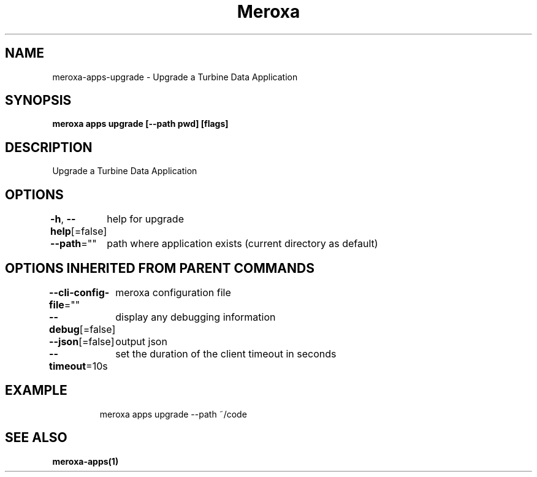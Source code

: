 .nh
.TH "Meroxa" "1" "May 2023" "Meroxa CLI " "Meroxa Manual"

.SH NAME
.PP
meroxa-apps-upgrade - Upgrade a Turbine Data Application


.SH SYNOPSIS
.PP
\fBmeroxa apps upgrade [--path pwd] [flags]\fP


.SH DESCRIPTION
.PP
Upgrade a Turbine Data Application


.SH OPTIONS
.PP
\fB-h\fP, \fB--help\fP[=false]
	help for upgrade

.PP
\fB--path\fP=""
	path where application exists (current directory as default)


.SH OPTIONS INHERITED FROM PARENT COMMANDS
.PP
\fB--cli-config-file\fP=""
	meroxa configuration file

.PP
\fB--debug\fP[=false]
	display any debugging information

.PP
\fB--json\fP[=false]
	output json

.PP
\fB--timeout\fP=10s
	set the duration of the client timeout in seconds


.SH EXAMPLE
.PP
.RS

.nf
meroxa apps upgrade --path ~/code

.fi
.RE


.SH SEE ALSO
.PP
\fBmeroxa-apps(1)\fP
